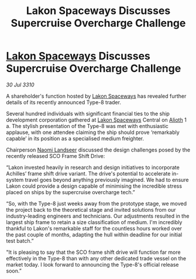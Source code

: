 :PROPERTIES:
:ID:       1d19e251-b4a8-4130-8c6b-b0c44f78cda9
:END:
#+title: Lakon Spaceways Discusses Supercruise Overcharge Challenge
#+filetags: :galnet:
* [[id:906c77b7-7fe4-48c1-ace5-1265023c2ebf][Lakon Spaceways]] Discusses Supercruise Overcharge Challenge

/30 Jul 3310/

A shareholder's function hosted by [[id:906c77b7-7fe4-48c1-ace5-1265023c2ebf][Lakon Spaceways]] has revealed further details of its recently announced Type-8 trader. 

Several hundred individuals with significant financial ties to the ship development corporation gathered at [[id:906c77b7-7fe4-48c1-ace5-1265023c2ebf][Lakon Spaceways]] Central on [[id:5c4e0227-24c0-4696-b2e1-5ba9fe0308f5][Alioth]] 1 a. The stylish presentation of the Type-8 was met with enthusiastic applause, with one attendee claiming the ship should prove ‘remarkably capable’ in its position as a specialised medium freighter. 

Chairperson [[id:321b3694-38ea-481e-9899-77b5cb951f14][Naomi Landseer]] discussed the design challenges posed by the recently released SCO Frame Shift Drive: 

“Lakon invested heavily in research and design initiatives to incorporate Achilles’ frame shift drive variant. The drive's potential to accelerate in-system travel goes beyond anything previously imagined. We had to ensure Lakon could provide a design capable of minimising the incredible stress placed on ships by the supercruise overcharge tech.” 

“So, with the Type-8 just weeks away from the prototype stage, we moved the project back to the theoretical stage and invited solutions from our industry-leading engineers and technicians. Our adjustments resulted in the largest ship frame to retain a size classification of medium. I'm incredibly thankful to Lakon's remarkable staff for the countless hours worked over the past couple of months, adapting the hull within deadline for our initial test batch.” 

"It is pleasing to say that the SCO frame shift drive will function far more effectively in the Type-8 than with any other dedicated trade vessel on the market today. I look forward to announcing the Type-8's official release soon.”
